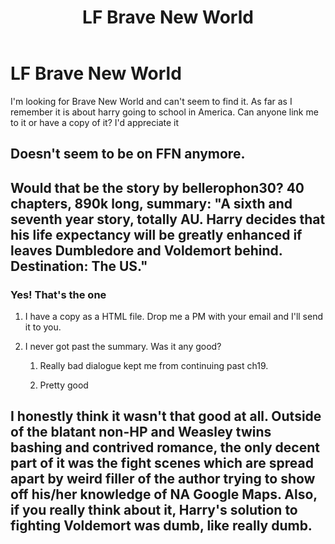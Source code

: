 #+TITLE: LF Brave New World

* LF Brave New World
:PROPERTIES:
:Author: rkent100
:Score: 7
:DateUnix: 1478286706.0
:DateShort: 2016-Nov-04
:FlairText: Request
:END:
I'm looking for Brave New World and can't seem to find it. As far as I remember it is about harry going to school in America. Can anyone link me to it or have a copy of it? I'd appreciate it


** Doesn't seem to be on FFN anymore.
:PROPERTIES:
:Author: yarglethatblargle
:Score: 3
:DateUnix: 1478287706.0
:DateShort: 2016-Nov-04
:END:


** Would that be the story by bellerophon30? 40 chapters, 890k long, summary: "A sixth and seventh year story, totally AU. Harry decides that his life expectancy will be greatly enhanced if leaves Dumbledore and Voldemort behind. Destination: The US."
:PROPERTIES:
:Author: SilverCookieDust
:Score: 2
:DateUnix: 1478288447.0
:DateShort: 2016-Nov-04
:END:

*** Yes! That's the one
:PROPERTIES:
:Author: rkent100
:Score: 2
:DateUnix: 1478288606.0
:DateShort: 2016-Nov-04
:END:

**** I have a copy as a HTML file. Drop me a PM with your email and I'll send it to you.
:PROPERTIES:
:Author: SilverCookieDust
:Score: 2
:DateUnix: 1478289265.0
:DateShort: 2016-Nov-04
:END:


**** I never got past the summary. Was it any good?
:PROPERTIES:
:Author: Ch1pp
:Score: 2
:DateUnix: 1478289294.0
:DateShort: 2016-Nov-04
:END:

***** Really bad dialogue kept me from continuing past ch19.
:PROPERTIES:
:Author: DevoidOfVoid
:Score: 4
:DateUnix: 1478312865.0
:DateShort: 2016-Nov-05
:END:


***** Pretty good
:PROPERTIES:
:Author: rkent100
:Score: 2
:DateUnix: 1478289383.0
:DateShort: 2016-Nov-04
:END:


** I honestly think it wasn't that good at all. Outside of the blatant non-HP and Weasley twins bashing and contrived romance, the only decent part of it was the fight scenes which are spread apart by weird filler of the author trying to show off his/her knowledge of NA Google Maps. Also, if you really think about it, Harry's solution to fighting Voldemort was dumb, like really dumb.
:PROPERTIES:
:Author: shinreimyu
:Score: 4
:DateUnix: 1478302454.0
:DateShort: 2016-Nov-05
:END:
